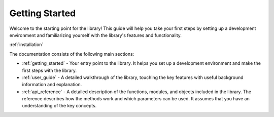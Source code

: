 .. _getting_started:

===============
Getting Started
===============

Welcome to the starting point for the library! This guide will help you take your 
first steps by setting up a development environment and familiarizing yourself with the 
library's features and functionality.

:ref:`installation`

The documentation consists of the following main sections:

* :ref:`getting_started` - Your entry point to the library. It helps you set up a development 
  environment and make the first steps with the library.
* :ref:`user_guide` - A detailed walkthrough of the library, touching the key features 
  with useful background information and explanation.
* :ref:`api_reference` - A detailed description of the functions, modules, and objects 
  included in the library. The reference describes how the methods work and which parameters 
  can be used. It assumes that you have an understanding of the key concepts.

